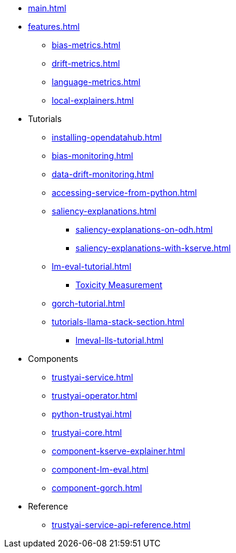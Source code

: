 * xref:main.adoc[]
* xref:features.adoc[]
** xref:bias-metrics.adoc[]
** xref:drift-metrics.adoc[]
** xref:language-metrics.adoc[]
** xref:local-explainers.adoc[]
* Tutorials
** xref:installing-opendatahub.adoc[]
** xref:bias-monitoring.adoc[]
** xref:data-drift-monitoring.adoc[]
** xref:accessing-service-from-python.adoc[]
** xref:saliency-explanations.adoc[]
*** xref:saliency-explanations-on-odh.adoc[]
*** xref:saliency-explanations-with-kserve.adoc[]
** xref:lm-eval-tutorial.adoc[]
*** xref:lm-eval-tutorial-toxicity.adoc[Toxicity Measurement]
** xref:gorch-tutorial.adoc[]
** xref:tutorials-llama-stack-section.adoc[]
*** xref:lmeval-lls-tutorial.adoc[]
* Components
** xref:trustyai-service.adoc[]
** xref:trustyai-operator.adoc[]
** xref:python-trustyai.adoc[]
** xref:trustyai-core.adoc[]
** xref:component-kserve-explainer.adoc[]
** xref:component-lm-eval.adoc[]
** xref:component-gorch.adoc[]
* Reference
** xref:trustyai-service-api-reference.adoc[]
